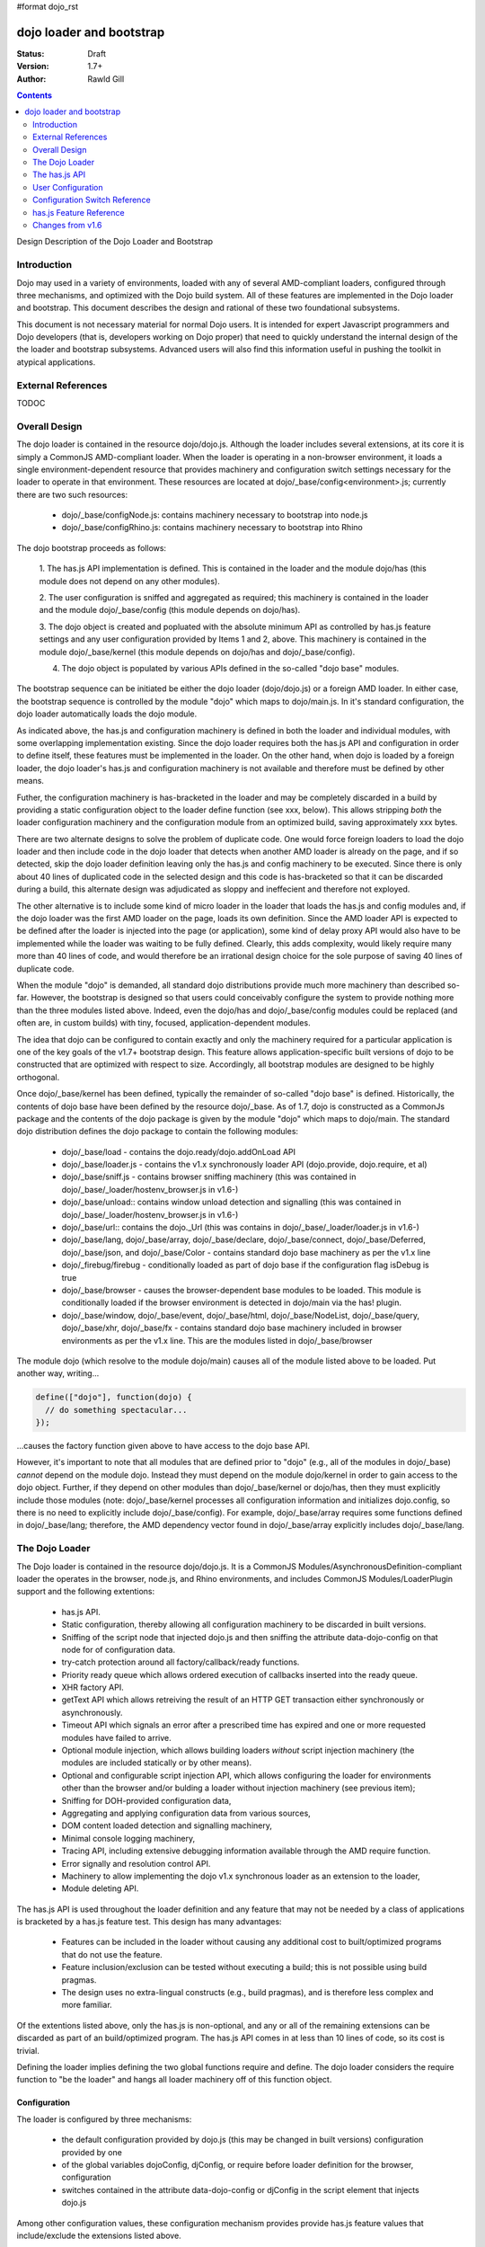 #format dojo_rst

dojo loader and bootstrap
=========================

:Status: Draft
:Version: 1.7+
:Author: Rawld Gill

.. contents::
   :depth: 2

Design Description of the Dojo Loader and Bootstrap

============
Introduction
============

Dojo may used in a variety of environments, loaded with any of several AMD-compliant loaders, configured through three
mechanisms, and optimized with the Dojo build system. All of these features are implemented in the Dojo loader and
bootstrap. This document describes the design and rational of these two foundational subsystems.

This document is not necessary material for normal Dojo users. It is intended for expert Javascript programmers and Dojo
developers (that is, developers working on Dojo proper) that need to quickly understand the internal design of the the
loader and bootstrap subsystems. Advanced users will also find this information useful in pushing the toolkit in
atypical applications.

===================
External References
===================

TODOC

==============
Overall Design
==============

The dojo loader is contained in the resource dojo/dojo.js. Although the loader includes several extensions, at its core
it is simply a CommonJS AMD-compliant loader. When the loader is operating in a non-browser environment, it loads a
single environment-dependent resource that provides machinery and configuration switch settings necessary for the loader
to operate in that environment. These resources are located at dojo/_base/config<environment>.js; currently there
are two such resources:

  * dojo/_base/configNode.js: contains machinery necessary to bootstrap into node.js

  * dojo/_base/configRhino.js: contains machinery necessary to bootstrap into Rhino

The dojo bootstrap proceeds as follows:

  1. The has.js API implementation is defined. This is contained in the loader and the module dojo/has (this module
  does not depend on any other modules).

  2. The user configuration is sniffed and aggregated as required; this machinery is contained in the loader and the
  module dojo/_base/config (this module depends on dojo/has).

  3. The dojo object is created and popluated with the absolute minimum API as controlled by has.js feature settings and
  any user configuration provided by Items 1 and 2, above. This machinery is contained in the module dojo/_base/kernel
  (this module depends on dojo/has and dojo/_base/config).

  4. The dojo object is populated by various APIs defined in the so-called "dojo base" modules.

The bootstrap sequence can be initiated be either the dojo loader (dojo/dojo.js) or a foreign AMD loader. In either
case, the bootstrap sequence is controlled by the module "dojo" which maps to dojo/main.js. In it's standard
configuration, the dojo loader automatically loads the dojo module.

As indicated above, the has.js and configuration machinery is defined in both the loader and individual modules, with
some overlapping implementation existing. Since the dojo loader requires both the has.js API and configuration in order
to define itself, these features must be implemented in the loader. On the other hand, when dojo is loaded by a
foreign loader, the dojo loader's has.js and configuration machinery is not available and therefore must be defined by
other means.

Futher, the configuration machinery is has-bracketed in the loader and may be completely discarded in a build by
providing a static configuration object to the loader define function (see xxx, below). This allows stripping *both* the
loader configuration machinery and the configuration module from an optimized build, saving approximately xxx bytes.

There are two alternate designs to solve the problem of duplicate code. One would force foreign loaders to load the dojo
loader and then include code in the dojo loader that detects when another AMD loader is already on the page, and if so
detected, skip the dojo loader definition leaving only the has.js and config machinery to be executed. Since there is
only about 40 lines of duplicated code in the selected design and this code is has-bracketed so that it can be discarded
during a build, this alternate design was adjudicated as sloppy and ineffecient and therefore not exployed.

The other alternative is to include some kind of micro loader in the loader that loads the has.js and config modules
and, if the dojo loader was the first AMD loader on the page, loads its own definition. Since the AMD loader API is
expected to be defined after the loader is injected into the page (or application), some kind of delay proxy API would
also have to be implemented while the loader was waiting to be fully defined. Clearly, this adds complexity, would
likely require many more than 40 lines of code, and would therefore be an irrational design choice for the sole purpose
of saving 40 lines of duplicate code.

When the module "dojo" is demanded, all standard dojo distributions provide much more machinery than described
so-far. However, the bootstrap is designed so that users could conceivably configure the system to provide nothing more
than the three modules listed above. Indeed, even the dojo/has and dojo/_base/config modules could be replaced (and
often are, in custom builds) with tiny, focused, application-dependent modules.

The idea that dojo can be configured to contain exactly and only the machinery required for a particular application is
one of the key goals of the v1.7+ bootstrap design. This feature allows application-specific built versions of dojo to
be constructed that are optimized with respect to size. Accordingly, all bootstrap modules are designed to be highly
orthogonal.

Once dojo/_base/kernel has been defined, typically the remainder of so-called "dojo base" is defined. Historically, the
contents of dojo base have been defined by the resource dojo/_base. As of 1.7, dojo is constructed as a CommonJs package
and the contents of the dojo package is given by the module "dojo" which maps to dojo/main. The standard dojo
distribution defines the dojo package to contain the following modules:

  * dojo/_base/load - contains the dojo.ready/dojo.addOnLoad API

  * dojo/_base/loader.js - contains the v1.x synchronously loader API (dojo.provide, dojo.require, et al)

  * dojo/_base/sniff.js - contains browser sniffing machinery (this was contained in
    dojo/_base/_loader/hostenv_browser.js in v1.6-)

  * dojo/_base/unload:: contains window unload detection and signalling (this was contained in
    dojo/_base/_loader/hostenv_browser.js in v1.6-)

  * dojo/_base/url:: contains the dojo._Url (this was contains in dojo/_base/_loader/loader.js in v1.6-)

  * dojo/_base/lang, dojo/_base/array, dojo/_base/declare, dojo/_base/connect, dojo/_base/Deferred, dojo/_base/json, and
    dojo/_base/Color - contains standard dojo base machinery as per the v1.x line

  * dojo/_firebug/firebug - conditionally loaded as part of dojo base if the configuration flag isDebug is true

  * dojo/_base/browser - causes the browser-dependent base modules to be loaded. This module is conditionally loaded
    if the browser environment is detected in dojo/main via the has! plugin.

  * dojo/_base/window, dojo/_base/event, dojo/_base/html, dojo/_base/NodeList, dojo/_base/query, dojo/_base/xhr,
    dojo/_base/fx - contains standard dojo base machinery included in browser environments as per the v1.x line. This are
    the modules listed in dojo/_base/browser

The module dojo (which resolve to the module dojo/main) causes all of the module listed above to be loaded. Put another
way, writing...

.. code-block :: javascript

  define(["dojo"], function(dojo) {
    // do something spectacular...
  });

...causes the factory function given above to have access to the dojo base API.

However, it's important to note that all modules that are defined prior to "dojo" (e.g., all of the modules in
dojo/_base) *cannot* depend on the module dojo. Instead they must depend on the module dojo/kernel in order to gain
access to the dojo object. Further, if they depend on other modules than dojo/_base/kernel or dojo/has, then they must
explicitly include those modules (note: dojo/_base/kernel processes all configuration information and initializes
dojo.config, so there is no need to explicitly include dojo/_base/config). For example, dojo/_base/array requires some
functions defined in dojo/_base/lang; therefore, the AMD dependency vector found in dojo/_base/array explicitly includes
dojo/_base/lang.

===============
The Dojo Loader
===============

The Dojo loader is contained in the resource dojo/dojo.js. It is a CommonJS Modules/AsynchronousDefinition-compliant
loader the operates in the browser, node.js, and Rhino environments, and includes CommonJS Modules/LoaderPlugin
support and the following extentions:

  * has.js API.

  * Static configuration, thereby allowing all configuration machinery to be discarded in built versions.

  * Sniffing of the script node that injected dojo.js and then sniffing the attribute data-dojo-config on
    that node for of configuration data.

  * try-catch protection around all factory/callback/ready functions.

  * Priority ready queue which allows ordered execution of callbacks inserted into the ready queue.

  * XHR factory API.

  * getText API which allows retreiving the result of an HTTP GET transaction either synchronously or
    asynchronously.

  * Timeout API which signals an error after a prescribed time has expired and one or more requested modules
    have failed to arrive.

  * Optional module injection, which allows building loaders *without* script injection machinery (the modules are
    included statically or by other means).

  * Optional and configurable script injection API, which allows configuring the loader for environments other than the
    browser and/or bulding a loader without injection machinery (see previous item);

  * Sniffing for DOH-provided configuration data,

  * Aggregating and applying configuration data from various sources,

  * DOM content loaded detection and signalling machinery,

  * Minimal console logging machinery,

  * Tracing API, including extensive debugging information available through the AMD require function.

  * Error signally and resolution control API.

  * Machinery to allow implementing the dojo v1.x synchronous loader as an extension to the loader,

  * Module deleting API.

The has.js API is used throughout the loader definition and any feature that may not be needed by a class of applications
is bracketed by a has.js feature test. This design has many advantages:

  * Features can be included in the loader without causing any additional cost to built/optimized programs that do not use
    the feature.

  * Feature inclusion/exclusion can be tested without executing a build; this is not possible using build pragmas.

  * The design uses no extra-lingual constructs (e.g., build pragmas), and is therefore less complex and more familiar.

Of the extentions listed above, only the has.js is non-optional, and any or all of the remaining extensions can be
discarded as part of an build/optimized program. The has.js API comes in at less than 10 lines of code, so its cost is
trivial.

Defining the loader implies defining the two global functions require and define. The dojo loader considers the require
function to "be the loader" and hangs all loader machinery off of this function object.

Configuration
-------------

The loader is configured by three mechanisms:

  * the default configuration provided by dojo.js (this may be changed in built versions) configuration provided by one
  * of the global variables dojoConfig, djConfig, or require before loader definition for the browser, configuration
  * switches contained in the attribute data-dojo-config or djConfig in the script element that injects dojo.js

Among other configuration values, these configuration mechanism provides provide has.js feature values that
include/exclude the extensions listed above.

The loader definition (contained in dojo.js) takes the form of an anonymous function that is applied as follows:

.. code-block :: javascript

  (function(defaultConfig, userConfig){
    // loader definition goes here...
  })
  //>>excludeStart("replaceLoaderConfig", kwArgs.replaceLoaderConfig);
  (
    // the default configuration...
    {
      // default configuration provided by dojo.js goes here...
    },

    // the user configuration...
    this.dojoConfig || this.djConfig || this.require || {},
  });
  //>>excludeEnd("replaceLoaderConfig")


Global djConfig is allowed for backcompat in the v1.x line. The perference of dojoConfig, djConfig, or require (the
RequireJS configuration object) is as given above.

The application of the anonymous function is bracketed by a build pragma (this is the only build pragma that exists in
the dojo loader and bootstrap as of v1.7). This allows the build program to replace this application with an
application-specific configuration, possibly allowing all other configuration machinery to be discarded from the build
and saving a substantial amount of unnecessary code.

defaultConfig enjoys a priviledged status with the loader in that its contents are blindly mixed with the loader object
(the global require function). This allows built versions of the loader to provide a highly optimized bootstrap. For
example, the loader's modules hash could be prepopulated with a set of modules.

defaultConfig, as provided by dojo.js, includes a package configuration that describes the dojo, dijit, build, doh,
dojox, and demos packages as well as a set of has feature values that enable all extensions. Consult the bottom of
dojo.js for the precise/current value of this object.

As the loader definition code executes, it mixes and consumes any configuration provided by userConfig (one of global
dojoConfig, djConfig, or require, if any). userConfig values always override defaultConfig values except that userConfig
is allowed to affect public configuration variables only (for example, userConfig cannot affect internal loader
variables like defaultConfig). Finally, any sniffed data-dojo-config or djConfig configuration values are mixed and
consumed after userConfig is mixed and consumed.

The sniffing, mixing, and consuming of configuration data is the second task executed in the loader definition (the
first being has.js API definition), thus allowing the configuration close control over the loader definition. In
particular, has.js feature values can be set in the configuration to control the precise features available in the
loader which allows testing various loader configurations without necesstating a build.


Modes of Operation
------------------

TODOC


===============
The has.js API
===============

Particular applications may discard some or all of the features listed above by building an optimized version of the
loader with the Dojo build system. Typically, an appplication simply requires the AMD modules that define the machinery
upon which the application depends. This technique is not possible within the loader's definition because module loading
is not available until the loader is defined. Instead, each optional feature is bracketed with a has feature test. For
example, the module deleting API is implemented as follows:

.. code-block :: javascript

  if(has("loader-undefApi")){
  	req.undef = function(moduleId){
  		// In order to reload a module, it must be undefined (this routine) and then re-requested.
  		// This is useful for testing frameworks (at least).
  		var pqn = getModule(moduleId, 0).pqn;
  		setDel(modules, pqn);
  		setDel(waiting, pqn);
  	};
  }

During testing, this feature can be included/excluded by setting the has feature "loader-undefApi" true/false. The dojo
build application can be used to keep the feature run-time selectable as depicted above or unconditionally discard or
include the has-bracketed code fragment by setting a built-time value for the has feature "loader-undefApi". For
example, if this feature is not needed in a particular application, the build-time value for "loader-undefApi" can be
set to false which will cause the build program to emmit the following code:

.. code-block :: javascript

  if(0 && has("loader-undefApi")){
  	req.undef = function(moduleId){
  		// In order to reload a module, it must be undefined (this routine) and then re-requested.
  		// This is useful for testing frameworks (at least).
  		var pqn = getModule(moduleId, 0).pqn;
  		setDel(modules, pqn);
  		setDel(waiting, pqn);
  	};
  }

And this code will be discarded by the Google Closure Compiler. Similarly, setting the build-time value for
"loader-undefApi" to true will cause the build program to emmit the following code:

.. code-block :: javascript

  if(1 || has("loader-undefApi")){
  	req.undef = function(moduleId){
  		// In order to reload a module, it must be undefined (this routine) and then re-requested.
  		// This is useful for testing frameworks (at least).
  		var pqn = getModule(moduleId, 0).pqn;
  		setDel(modules, pqn);
  		setDel(waiting, pqn);
  	};
  }

This code will be optimized by the Closure Compiler to eliminate the outer if-statement.

This design is used throughout the loader definition and any feature that may not be needed by a class of applications
is bracketed by a has.js feature test. This requires the loader to implement the has.js API, and this implementation is
among the very first lines of code in the loader definition.

==================
User Configuration
==================

==============================
Configuration Switch Reference
==============================

========================
has.js Feature Reference
========================

=================
Changes from v1.6
=================
